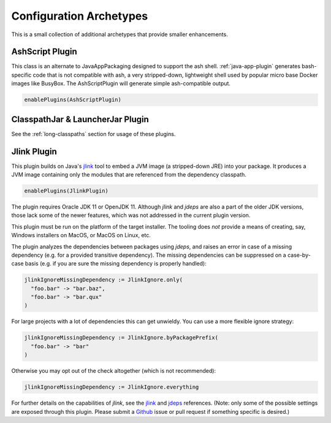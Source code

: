 .. _config-archetypes:

Configuration Archetypes
========================

This is a small collection of additional archetypes that provide smaller enhancements.

AshScript Plugin
----------------

This class is an alternate to JavaAppPackaging designed to support the ash shell. :ref:`java-app-plugin`
generates bash-specific code that is not compatible with ash, a very stripped-down, lightweight shell
used by popular micro base Docker images like BusyBox.  The AshScriptPlugin will generate simple
ash-compatible output.

.. code-block:: scala

    enablePlugins(AshScriptPlugin)


ClasspathJar & LauncherJar Plugin
---------------------------------

See the :ref:`long-classpaths` section for usage of these plugins.

Jlink Plugin
------------

This plugin builds on Java's `jlink`_ tool to embed a JVM image (a stripped-down JRE)
into your package. It produces a JVM image containing only the modules that are referenced
from the dependency classpath.

.. code-block:: scala

  enablePlugins(JlinkPlugin)

The plugin requires Oracle JDK 11 or OpenJDK 11. Although `jlink` and `jdeps` are also
a part of the older JDK versions, those lack some of the newer features, which was not
addressed in the current plugin version.

This plugin must be run on the platform of the target installer. The tooling does *not*
provide a means of creating, say, Windows installers on MacOS, or MacOS on Linux, etc.

The plugin analyzes the dependencies between packages using `jdeps`, and raises an error in case of a missing dependency (e.g. for a provided transitive dependency). The missing dependencies can be suppressed on a case-by-case basis (e.g. if you are sure the missing dependency is properly handled):

.. code-block:: scala

    jlinkIgnoreMissingDependency := JlinkIgnore.only(
      "foo.bar" -> "bar.baz",
      "foo.bar" -> "bar.qux"
    )

For large projects with a lot of dependencies this can get unwieldy. You can use a more flexible ignore strategy:

.. code-block:: scala

  jlinkIgnoreMissingDependency := JlinkIgnore.byPackagePrefix(
    "foo.bar" -> "bar"
  )

Otherwise you may opt out of the check altogether (which is not recommended):

.. code-block:: scala

   jlinkIgnoreMissingDependency := JlinkIgnore.everything

For further details on the capabilities of `jlink`, see the
`jlink <https://docs.oracle.com/en/java/javase/11/tools/jlink.html>`_ and
`jdeps <https://docs.oracle.com/en/java/javase/11/tools/jdeps.html>`_ references.
(Note: only some of the possible settings are exposed through this plugin. Please submit a
`Github <https://github.com/sbt/sbt-native-packager/issues>`_ issue or pull request if something specific is desired.)

